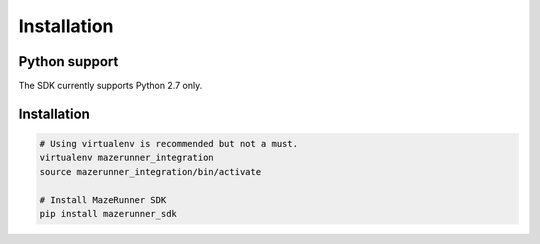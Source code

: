 ============
Installation
============


Python support
==============
The SDK currently supports Python 2.7 only.


Installation
============

.. code-block:: shell

    # Using virtualenv is recommended but not a must.
    virtualenv mazerunner_integration
    source mazerunner_integration/bin/activate

    # Install MazeRunner SDK
    pip install mazerunner_sdk
